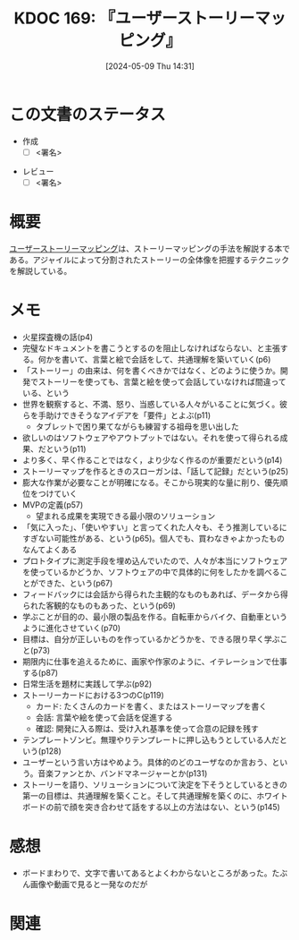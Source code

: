 :properties:
:ID: 20240509T143103
:end:
#+title:      KDOC 169: 『ユーザーストーリーマッピング』
#+date:       [2024-05-09 Thu 14:31]
#+filetags:   :draft:book:
#+identifier: 20240509T143103

# (denote-rename-file-using-front-matter (buffer-file-name) 0)
# (save-excursion (while (re-search-backward ":draft" nil t) (replace-match "")))
# (flush-lines "^\\#\s.+?")

# ====ポリシー。
# 1ファイル1アイデア。
# 1ファイルで内容を完結させる。
# 常にほかのエントリとリンクする。
# 自分の言葉を使う。
# 参考文献を残しておく。
# 文献メモの場合は、感想と混ぜないこと。1つのアイデアに反する
# ツェッテルカステンの議論に寄与するか
# 頭のなかやツェッテルカステンにある問いとどのようにかかわっているか
# エントリ間の接続を発見したら、接続エントリを追加する。カード間にあるリンクの関係を説明するカード。
# アイデアがまとまったらアウトラインエントリを作成する。リンクをまとめたエントリ。
# エントリを削除しない。古いカードのどこが悪いかを説明する新しいカードへのリンクを追加する。
# 恐れずにカードを追加する。無意味の可能性があっても追加しておくことが重要。

# ====永久保存メモのルール
# 自分の言葉で書く
# 後から読み返して理解できる
# 他のメモと関連付ける
# ひとつのメモにひとつのことだけを書く
# メモの内容は1枚で完結させる
# 論文の中に組み込み、公表できるレベルである

# ====価値があるか
# その情報がどういった文脈で使えるか
# どの程度重要な情報か
# そのページのどこが本当に必要な部分なのか

* この文書のステータス
:LOGBOOK:
CLOCK: [2024-05-11 Sat 23:59]--[2024-05-12 Sun 00:24] =>  0:25
:END:
- 作成
  - [ ] <署名>
# (progn (kill-line -1) (insert (format "  - [X] %s 貴島" (format-time-string "%Y-%m-%d"))))
- レビュー
  - [ ] <署名>
# (progn (kill-line -1) (insert (format "  - [X] %s 貴島" (format-time-string "%Y-%m-%d"))))

# 関連をつけた。
# タイトルがフォーマット通りにつけられている。
# 内容をブラウザに表示して読んだ(作成とレビューのチェックは同時にしない)。
# 文脈なく読めるのを確認した。
# おばあちゃんに説明できる。
# いらない見出しを削除した。
# タグを適切にした。
# すべてのコメントを削除した。
* 概要
[[https://www.oreilly.co.jp/books/9784873117324/][ユーザーストーリーマッピング]]は、ストーリーマッピングの手法を解説する本である。アジャイルによって分割されたストーリーの全体像を把握するテクニックを解説している。
* メモ
- 火星探査機の話(p4)
- 完璧なドキュメントを書こうとするのを阻止しなければならない、と主張する。何かを書いて、言葉と絵で会話をして、共通理解を築いていく(p6)
- 「ストーリー」の由来は、何を書くべきかではなく、どのように使うか。開発でストーリーを使っても、言葉と絵を使って会話していなければ間違っている、という
- 世界を観察すると、不満、怒り、当惑している人々がいることに気づく。彼らを手助けできそうなアイデアを「要件」とよぶ(p11)
  - タブレットで困り果てながらも練習する祖母を思い出した
- 欲しいのはソフトウェアやアウトプットではない。それを使って得られる成果、だという(p11)
- より多く、早く作ることではなく，より少なく作るのが重要だという(p14)
- ストーリーマップを作るときのスローガンは、「話して記録」だという(p25)
- 膨大な作業が必要なことが明確になる。そこから現実的な量に削り、優先順位をつけていく
- MVPの定義(p57)
  - 望まれる成果を実現できる最小限のソリューション
- 「気に入った」、「使いやすい」と言ってくれた人々も、そう推測しているにすぎない可能性がある、という(p65)。個人でも、買わなきゃよかったものなんてよくある
- プロトタイプに測定手段を埋め込んでいたので、人々が本当にソフトウェアを使っているかどうか、ソフトウェアの中で具体的に何をしたかを調べることができた、という(p67)
- フィードバックには会話から得られた主観的なものもあれば、データから得られた客観的なものもあった、という(p69)
- 学ぶことが目的の、最小限の製品を作る。自転車からバイク、自動車というように進化させていく(p70)
- 目標は、自分が正しいものを作っているかどうかを、できる限り早く学ぶこと(p73)
- 期限内に仕事を追えるために、画家や作家のように、イテレーションで仕事する(p87)
- 日常生活を題材に実践して学ぶ(p92)
- ストーリーカードにおける3つのC(p119)
  - カード: たくさんのカードを書く、またはストーリーマップを書く
  - 会話: 言葉や絵を使って会話を促進する
  - 確認: 開発に入る際は、受け入れ基準を使って合意の記録を残す
- テンプレートゾンビ。無理やりテンプレートに押し込もうとしている人だという(p128)
- ユーザーという言い方はやめよう。具体的のどのユーザなのか言おう、という。音楽ファンとか、バンドマネージャーとか(p131)
- ストーリーを語り、ソリューションについて決定を下そうとしているときの第一の目標は、共通理解を築くこと。そして共通理解を築くのに、ホワイトボードの前で顔を突き合わせて話をする以上の方法はない、という(p145)
* 感想
- ボードまわりで、文字で書いてあるとよくわからないところがあった。たぶん画像や動画で見ると一発なのだが
* 関連
# 関連するエントリ。なぜ関連させたか理由を書く。意味のあるつながりを意識的につくる。
# この事実は自分のこのアイデアとどう整合するか。
# この現象はあの理論でどう説明できるか。
# ふたつのアイデアは互いに矛盾するか、互いを補っているか。
# いま聞いた内容は以前に聞いたことがなかったか。
# メモ y についてメモ x はどういう意味か。
